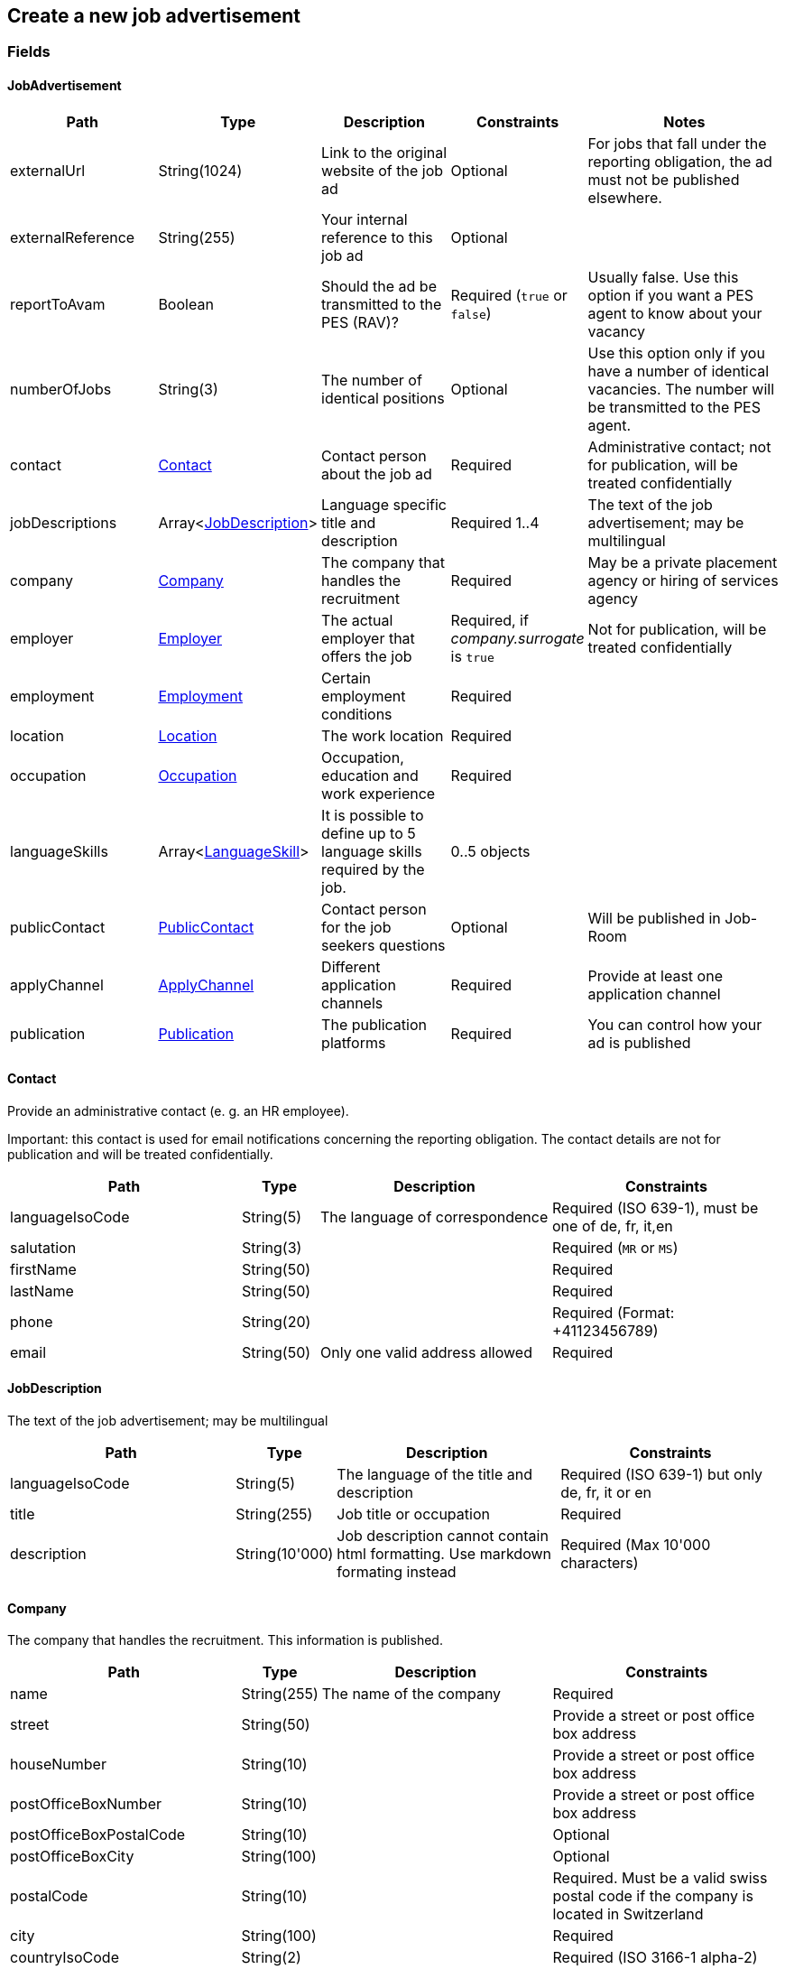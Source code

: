 == Create a new job advertisement

=== Fields

==== JobAdvertisement
[cols="30,10,30,20,50"]
|===
| Path | Type | Description | Constraints | Notes

| externalUrl | String(1024) | Link to the original website of the job ad | Optional | For jobs that fall under the reporting obligation, the ad must not be published elsewhere.
| externalReference | String(255) | Your internal reference to this job ad | Optional |
| reportToAvam | Boolean | Should the ad be transmitted to the PES (RAV)? | Required (`true` or `false`) | Usually false. Use this option if you want a PES agent to know about your vacancy
| numberOfJobs | String(3) | The number of identical positions | Optional | Use this option only if you have a number of identical vacancies. The number will be transmitted to the PES agent. 
| contact | <<Contact>> | Contact person about the job ad | Required | Administrative contact; not for publication, will be treated confidentially
| jobDescriptions | Array<<<JobDescription>>> | Language specific title and description | Required 1..4 | The text of the job advertisement; may be multilingual
| company | <<Company>> | The company that handles the recruitment | Required | May be a private placement agency or hiring of services agency
| employer | <<Employer>> | The actual employer that offers the job | Required, if _company.surrogate_ is `true` | Not for publication, will be treated confidentially
| employment | <<Employment>> | Certain employment conditions | Required |
| location | <<Location>> | The work location | Required |
| occupation | <<Occupation>> | Occupation, education and work experience | Required |
| languageSkills | Array<<<LanguageSkill>>> | It is possible to define up to 5 language skills required by the job. | 0..5 objects |
| publicContact | <<PublicContact>> | Contact person for the job seekers questions | Optional | Will be published in Job-Room
| applyChannel | <<ApplyChannel>> | Different application channels | Required | Provide at least one application channel
| publication | <<Publication>> | The publication platforms | Required | You can control how your ad is published
|===

==== Contact
Provide an administrative contact (e. g. an HR employee).

Important: this contact is used for email notifications concerning the reporting obligation.
The contact details are not for publication and will be treated confidentially.
[cols="30,10,30,30"]
|===
| Path | Type | Description | Constraints

| languageIsoCode | String(5) | The language of correspondence | Required (ISO 639-1), must be one of de, fr, it,en
| salutation | String(3) |  | Required (`MR` or `MS`)
| firstName | String(50) |  | Required
| lastName | String(50) |  | Required
| phone | String(20) |  | Required (Format: +41123456789)
| email | String(50) | Only one valid address allowed | Required
|===

==== JobDescription
The text of the job advertisement; may be multilingual
[cols="30,10,30,30"]
|===
| Path | Type | Description | Constraints

| languageIsoCode | String(5) | The language of the title and description | Required (ISO 639-1) but only de, fr, it or en
| title | String(255) | Job title or occupation | Required
| description | String(10'000) | Job description cannot contain html formatting. Use markdown formating instead | Required (Max 10'000 characters)
|===

==== Company
The company that handles the recruitment. This information is published.
[cols="30,10,30,30"]
|===
| Path | Type | Description | Constraints

| name | String(255) | The name of the company | Required
| street | String(50) | | Provide a street or post office box address
| houseNumber | String(10) | | Provide a street or post office box address
| postOfficeBoxNumber | String(10) | | Provide a street or post office box address
| postOfficeBoxPostalCode | String(10) | | Optional
| postOfficeBoxCity | String(100) | | Optional
| postalCode | String(10) | | Required. Must be a valid swiss postal code if the company is located in Switzerland
| city | String(100) | | Required
| countryIsoCode | String(2) | | Required (ISO 3166-1 alpha-2)
| website | String(255) | | Optional (Format: http://www.example.org)
| phone | String(20) | | Optional (Format: +41123456789)
| email | String(50) | Only one address allowed | Optional
| surrogate | Boolean | Does the company act as a surrogate for the actual employer? | Required (`true` or `false`)
|===

==== Employer
If the recruitment is handled by a private placement agency or hiring of services agency, the _company.surrogate_ flag
MUST be set to `true` and the actual employer information MUST be provided. This information is required for
administrative purposes and will be treated strictly confidentially by SECO and the Public Employment Service.
[cols="30,10,30,30"]
|===
| Path | Type | Description | Constraints

| name | String(255) | The name of the original company | Required
| city | String(100) | | Required
| postalCode | String(10) | | Required. Must be a valid swiss postal code if the company is located in Switzerland
| countryIsoCode | String(2) | | Required (ISO 3166-1 alpha-2)
|===

==== Employment
Employment metadata
[cols="30,10,30,30"]
|===
| Path | Type | Description | Constraints

| startDate | String(10) | When does the job start | Optional (Format: 2018-01-20)
| endDate | String(10) | When does the contract end | Optional (Format: 2018-01-20)
| shortEmployment | Boolean | Is the employment duration 14 days or less | Required (`true` or `false`)
| immediately | Boolean | Does the job start immediately | Required (`true` or `false`) `true` only if no startDate is set
| permanent | Boolean | Is the contract permanent | Required (`true` or `false`) `true` only if no endDate is set
| workloadPercentageMin | String(3) | | Required (10..100 less or equal workloadPercentageMax)
| workloadPercentageMax | String(3) | | Required (10..100 greater or equal workloadPercentageMin)
| workForms | Array<String> | Special work requirements | Optional (`SUNDAY_AND_HOLIDAYS`, `SHIFT_WORK`, `NIGHT_WORK`, `HOME_WORK`)
|===

==== Location
[cols="30,10,30,30"]
|===
| Path | Type | Description | Constraints

| postalCode | String(10) | | Required. Must be a valid swiss postal code if the company is located in Switzerland
| city | String(50) | The (main) place of work | Required
| countryIsoCode | String(2) | | Required (ISO 3166-1 alpha-2)
| remarks | String(255) | More information about job location can be added as free text.
|===

==== Occupation
The ad must be coded to an occupation according ot the AVAM occupation list; this determines the reporting obligation.
[cols="30,10,30,30"]
|===
| Path | Type | Description | Constraints

| avamOccupationCode | String(16) | <<AVAM occupation code>>  | Required
| workExperience | String(64) | | Optional (`LESS_THAN_1_YEAR`, `MORE_THAN_1_YEAR` or `MORE_THAN_3_YEARS`)
| educationCode | String(8) | <<AVAM education code>> | Optional
|===

==== LanguageSkill
[cols="30,10,30,30"]
|===
| Path | Type | Description | Constraints

| languageIsoCode | String(5) | | Required (ISO 639-1)
| spokenLevel | String(64) | | Required (`NONE`, `BASIC`, `INTERMEDIATE` or `PROFICIENT`) (see https://en.wikipedia.org/wiki/Common_European_Framework_of_Reference_for_Languages#Common_reference_levels[Common reference levels])
| writtenLevel | String(64) | | Required (`NONE`, `BASIC`, `INTERMEDIATE` or `PROFICIENT`) (see https://en.wikipedia.org/wiki/Common_European_Framework_of_Reference_for_Languages#Common_reference_levels[Common reference levels])
|===

==== ApplyChannel
Provide at least one channel for applications.
[cols="30,10,30,30"]
|===
| Path | Type | Description | Constraints

| formUrl | String(255) | An online form where an applicant can apply | Optional (Format: http://www.example.org)
| emailAddress | String(50) | An email address where an applicant can send their application | Optional
| phoneNumber | String(20) | A phone number where an applicant can call | Optional (Format: +41123456789)
| mailAddress | String(255) | A post address where an applicant can send their application | Optional
| additionalInfo | String(255) | Currently not used, will be ignored | Optional (do not use)
|===

==== PublicContact
Provide a public contact if you want to give applicants the opportunity to ask questions about the job.
The contact details will be published.
[cols="30,10,30,30"]
|===
| Path | Type | Description | Constraints

| salutation | String(3) |  | Required (`MR` or `MS`)
| firstName | String(50) |  | Required
| lastName | String(50) |  | Required
| phone | String(20) |  | Optional (Format: +41123456789) (phone or email must be set)
| email | String(50) |  | Optional (phone or email must be set)
|===

==== Publication
If the ad falls under the reporting obligation, the ad will be restricted for five business days.
After that period, the ad will be published
in the Job-Room public area if the publicDisplay flag is set, otherwise not.
[cols="30,10,30,30"]
|===
| Path | Type | Description | Constraints

| startDate | String(10) | When does the advertisement publication start | Required (Format: 2018-01-20)
| endDate | String(10) | When does the advertisement publication end (max 60 days) | Optional (Format: 2018-01-20)
| euresDisplay | Boolean | Should the job ad be displayed in Eures | Required (`true` or `false`)
| publicDisplay | Boolean | Should the job ad be displayed in Job-Room public area | Required (`true` or `false`)
|===

=== Request
`POST {api-url}/jobAdvertisements/v1`

[source,json]
----
{
   "externalUrl":"https://jobs.admin.ch/offene-stellen/Bauarbeiter-1234",
   "externalReference":"1234",
   "reportToAvam":false,
   "numberOfJobs":1,
   "contact":{
      "languageIsoCode":"de",
      "salutation":"MR",
      "firstName":"Max",
      "lastName":"Mustermann",
      "phone":"+41311234567",
      "email":"max.mustermann@example.com"
   },
   "jobDescriptions":[
      {
         "languageIsoCode":"de",
         "title":"Bauarbeiter",
         "description":
         "# Anforderungen
         - Zwingende Baustellenkenntnisse im Hoch- und Tiefbau
         - Kenntnisse in den Schalungssystemen Doka, Peri, Meva und Noe
         - Sicherheitsschulung von Vorteil
         - Handwerkliches Geschick

         # Aufgaben
         - Betonieren
         - Ein- und Ausschalen
         - Aufräumen der Baustelle
         - Allgemeine Mithilfe auf Hoch- und Tiefbau Baustellen"
      }
   ],
   "company":{
      "name":"Muster AG",
      "street":"Münsterstrasse",
      "houseNumber":"9",
      "postOfficeBoxNumber":null,
      "postOfficeBoxPostalCode":null,
      "postOfficeBoxCity":null,
      "postalCode":"3007",
      "city":"Bern",
      "countryIsoCode":"CH",
      "website":"https://www.musterag.ch",
      "phone":"+41321234567",
      "email":"info@musterag.ch",
      "surrogate":true
   },
   "employer":{
      "name":"Example company",
      "postalCode":"1200",
      "city":"Geneva",
      "countryIsoCode":"CH"
   },
   "employment":{
      "startDate":"2020-01-20",
      "endDate":null,
      "shortEmployment":false,
      "immediately":false,
      "permanent":true,
      "workloadPercentageMax":100,
      "workloadPercentageMin":100,
      "workForms":[
         "NIGHT_WORK"
      ]
   },
   "location":{
      "remarks":null,
      "postalCode":"3003",
      "city":"Bern",
      "countryIsoCode":"CH"
   },
   "occupation":{
      "avamOccupationCode":"52502",
      "workExperience":"LESS_THAN_1_YEAR",
      "educationCode":"132"
   },
   "languageSkills":[
      {
         "languageIsoCode":"de",
         "spokenLevel":"PROFICIENT",
         "writtenLevel":"INTERMEDIATE"
      }
   ],
   "applyChannel":{
      "mailAddress":null,
      "emailAddress":"bewerbungen@musterag.ch",
      "phoneNumber":"+41311234567",
      "formUrl":null,
      "additionalInfo":null
   },
   "publicContact":{
      "salutation":"MR",
      "firstName":"Max",
      "lastName":"Muster",
      "phone":"+41311234567",
      "email":"max.muster@musterag.ch"
   },
   "publication":{
      "startDate":"2020-01-01",
      "endDate":"2020-02-01",
      "euresDisplay":true,
      "publicDisplay":true
   }
}
----

=== Response
The response provides the _id_ needed to later retrieve the object via Get.
The flag _reportingObligation_ indicates whether the ad falls under the reporting obligation,
based on the occupation code provided.

[source,json]
----
{
  "id": "4feae516-d62c-11e9-ab5e-005056ac3479",
  "status": "INSPECTING",
  "sourceSystem": "API",
  "externalReference": "1234",
  "stellennummerEgov": "300002290",
  "stellennummerAvam": null,
  "fingerprint": null,
  "reportingObligation": true,
  "reportingObligationEndDate": null,
  "reportToAvam": false,
  "jobCenterCode": "BEAF0",
  "approvalDate": null,
  "rejectionDate": null,
  "rejectionCode": null,
  "rejectionReason": null,
  "cancellationDate": null,
  "cancellationCode": null,
  "jobContent": {
    "externalUrl": "https://jobs.admin.ch/offene-stellen/Bauarbeiter-1234",
    "numberOfJobs": "1",
    "jobDescriptions": [
      {
        "languageIsoCode": "de",
        "title": "Bauarbeiter",
        "description":
         "# Anforderungen
         - Zwingende Baustellenkenntnisse im Hoch- und Tiefbau
         - Kenntnisse in den Schalungssystemen Doka, Peri, Meva und Noe
         - Sicherheitsschulung von Vorteil
         - Handwerkliches Geschick

         # Aufgaben
         - Betonieren
         - Ein- und Ausschalen
         - Aufräumen der Baustelle
         - Allgemeine Mithilfe auf Hoch- und Tiefbau Baustellen"
      }
    ],
    "company": {
      "name": "Muster AG",
      "street": "Münsterstrasse",
      "houseNumber": "9",
      "postalCode": "3007",
      "city": "Bern",
      "countryIsoCode": "CH",
      "postOfficeBoxNumber": null,
      "postOfficeBoxPostalCode": null,
      "postOfficeBoxCity": null,
      "phone": "+41 32 123 45 67",
      "email": "info@musterag.ch",
      "website": "https://www.musterag.ch",
      "surrogate": true
    },
    "employment": {
      "startDate": "2020-01-20",
      "endDate": null,
      "shortEmployment": false,
      "immediately": false,
      "permanent": true,
      "workloadPercentageMin": "100",
      "workloadPercentageMax": "100",
      "workForms": [
        "NIGHT_WORK"
      ]
    },
    "location": {
      "remarks": null,
      "city": "Bern",
      "postalCode": "3003",
      "communalCode": "351",
      "regionCode": "BE01",
      "cantonCode": "BE",
      "countryIsoCode": "CH",
      "coordinates": null
    },
    "occupations": [
      {
        "avamOccupationCode": "52502",
        "workExperience": "LESS_THAN_1_YEAR",
        "educationCode": "132"
      }
    ],
    "languageSkills": [
      {
        "languageIsoCode": "de",
        "spokenLevel": "PROFICIENT",
        "writtenLevel": "INTERMEDIATE"
      }
    ],
    "applyChannel": {
      "mailAddress": null,
      "emailAddress": "bewerbungen@musterag.ch",
      "phoneNumber": "+41 31 123 45 67",
      "formUrl": null,
      "additionalInfo": null
    },
    "publicContact": {
      "salutation": "MR",
      "firstName": "Max",
      "lastName": "Muster",
      "phone": "+41 31 123 45 67",
      "email": "max.muster@musterag.ch"
    }
  },
  "publication": {
    "startDate": "2020-01-01",
    "endDate": "2020-02-01",
    "euresDisplay": true,
    "euresAnonymous": false,
    "publicDisplay": true,
    "restrictedDisplay": true,
    "companyAnonymous": false
  }
}
----

=== Access token
An access token is returned in the response headers.
The token can be used to check the state of jobs under the reporting obligation. The link is built according to the following
pattern:

`\https://www.job-room.ch/manage-job-ads/{id of job-ad}?token={token}`
[cols="10,20,70"]
|===
| Name | Type | Description
| token | String | The access token
|===

=== Response status
[cols="10,20,70"]
|===
| Code | Status | Description

| 201 | Created | The job ad has been successfully created
| 400 | Bad Request | The request was malformed or invalid
| 401 | Unauthorized | User is not logged in
| 403 | Forbidden | User has not the required permission to perform this action
|===

